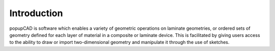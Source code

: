 ============
Introduction
============
popupCAD is software which enables a variety of geometric operations on laminate geometries, or ordered sets of geometry defined for each layer of material in a composite or laminate device.  This is facilitated by giving users access to the ability to draw or import two-dimensional geometry and manipulate it through the use of sketches.
